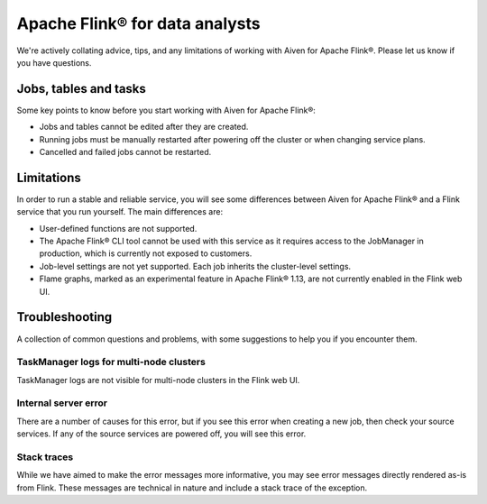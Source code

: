 Apache Flink® for data analysts
===============================

We're actively collating advice, tips, and any limitations of working with Aiven for Apache Flink®. Please let us know if you have questions.

Jobs, tables and tasks
----------------------

Some key points to know before you start working with Aiven for Apache Flink®:

* Jobs and tables cannot be edited after they are created.
* Running jobs must be manually restarted after powering off the cluster or when changing service plans.
* Cancelled and failed jobs cannot be restarted.

Limitations
-----------

In order to run a stable and reliable service, you will see some differences between Aiven for Apache Flink® and a Flink service that you run yourself. The main differences are:

* User-defined functions are not supported.
* The Apache Flink® CLI tool cannot be used with this service as it requires access to the JobManager in production, which is currently not exposed to customers.
* Job-level settings are not yet supported. Each job inherits the cluster-level settings.
* Flame graphs, marked as an experimental feature in Apache Flink® 1.13, are not currently enabled in the Flink web UI.

Troubleshooting
---------------

A collection of common questions and problems, with some suggestions to help you if you encounter them.

TaskManager logs for multi-node clusters
''''''''''''''''''''''''''''''''''''''''

TaskManager logs are not visible for multi-node clusters in the Flink web UI.


Internal server error
'''''''''''''''''''''

There are a number of causes for this error, but if you see this error when creating a new job, then check your source services. If any of the source services are powered off, you will see this error.

Stack traces
''''''''''''

While we have aimed to make the error messages more informative, you may see error messages directly rendered as-is from Flink. These messages are technical in nature and include a stack trace of the exception.

